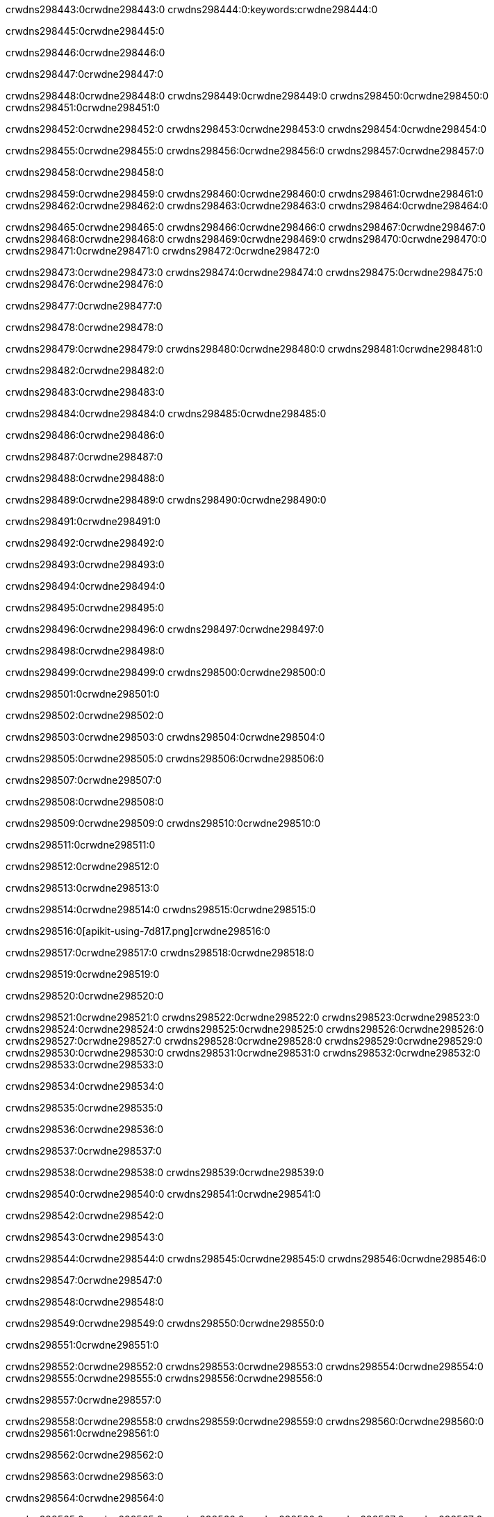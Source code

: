crwdns298443:0crwdne298443:0
crwdns298444:0:keywords:crwdne298444:0

crwdns298445:0crwdne298445:0

crwdns298446:0crwdne298446:0

crwdns298447:0crwdne298447:0

crwdns298448:0crwdne298448:0
crwdns298449:0crwdne298449:0
crwdns298450:0crwdne298450:0
crwdns298451:0crwdne298451:0

crwdns298452:0crwdne298452:0
crwdns298453:0crwdne298453:0
crwdns298454:0crwdne298454:0

crwdns298455:0crwdne298455:0 crwdns298456:0crwdne298456:0 crwdns298457:0crwdne298457:0

crwdns298458:0crwdne298458:0

crwdns298459:0crwdne298459:0
crwdns298460:0crwdne298460:0
crwdns298461:0crwdne298461:0
crwdns298462:0crwdne298462:0
crwdns298463:0crwdne298463:0
crwdns298464:0crwdne298464:0

crwdns298465:0crwdne298465:0
crwdns298466:0crwdne298466:0
crwdns298467:0crwdne298467:0
    crwdns298468:0crwdne298468:0
    crwdns298469:0crwdne298469:0
    crwdns298470:0crwdne298470:0
crwdns298471:0crwdne298471:0
crwdns298472:0crwdne298472:0

crwdns298473:0crwdne298473:0 crwdns298474:0crwdne298474:0 crwdns298475:0crwdne298475:0 crwdns298476:0crwdne298476:0

crwdns298477:0crwdne298477:0

crwdns298478:0crwdne298478:0

crwdns298479:0crwdne298479:0 crwdns298480:0crwdne298480:0 crwdns298481:0crwdne298481:0

crwdns298482:0crwdne298482:0

crwdns298483:0crwdne298483:0

crwdns298484:0crwdne298484:0 crwdns298485:0crwdne298485:0

crwdns298486:0crwdne298486:0

crwdns298487:0crwdne298487:0

crwdns298488:0crwdne298488:0

crwdns298489:0crwdne298489:0 crwdns298490:0crwdne298490:0

crwdns298491:0crwdne298491:0

crwdns298492:0crwdne298492:0

crwdns298493:0crwdne298493:0

crwdns298494:0crwdne298494:0

crwdns298495:0crwdne298495:0

crwdns298496:0crwdne298496:0 crwdns298497:0crwdne298497:0

crwdns298498:0crwdne298498:0

crwdns298499:0crwdne298499:0 crwdns298500:0crwdne298500:0

crwdns298501:0crwdne298501:0

crwdns298502:0crwdne298502:0

crwdns298503:0crwdne298503:0 crwdns298504:0crwdne298504:0

crwdns298505:0crwdne298505:0 crwdns298506:0crwdne298506:0

crwdns298507:0crwdne298507:0

crwdns298508:0crwdne298508:0

crwdns298509:0crwdne298509:0 crwdns298510:0crwdne298510:0

crwdns298511:0crwdne298511:0

crwdns298512:0crwdne298512:0

crwdns298513:0crwdne298513:0

crwdns298514:0crwdne298514:0 crwdns298515:0crwdne298515:0

crwdns298516:0[apikit-using-7d817.png]crwdne298516:0

crwdns298517:0crwdne298517:0 crwdns298518:0crwdne298518:0

crwdns298519:0crwdne298519:0

crwdns298520:0crwdne298520:0

crwdns298521:0crwdne298521:0 crwdns298522:0crwdne298522:0
crwdns298523:0crwdne298523:0 crwdns298524:0crwdne298524:0
crwdns298525:0crwdne298525:0
crwdns298526:0crwdne298526:0
crwdns298527:0crwdne298527:0
crwdns298528:0crwdne298528:0 crwdns298529:0crwdne298529:0
crwdns298530:0crwdne298530:0 crwdns298531:0crwdne298531:0
crwdns298532:0crwdne298532:0
crwdns298533:0crwdne298533:0

crwdns298534:0crwdne298534:0

crwdns298535:0crwdne298535:0

crwdns298536:0crwdne298536:0

crwdns298537:0crwdne298537:0

crwdns298538:0crwdne298538:0
crwdns298539:0crwdne298539:0

crwdns298540:0crwdne298540:0 crwdns298541:0crwdne298541:0

crwdns298542:0crwdne298542:0

crwdns298543:0crwdne298543:0

crwdns298544:0crwdne298544:0
crwdns298545:0crwdne298545:0
crwdns298546:0crwdne298546:0

crwdns298547:0crwdne298547:0

crwdns298548:0crwdne298548:0

crwdns298549:0crwdne298549:0 crwdns298550:0crwdne298550:0

crwdns298551:0crwdne298551:0

crwdns298552:0crwdne298552:0
crwdns298553:0crwdne298553:0
crwdns298554:0crwdne298554:0
crwdns298555:0crwdne298555:0
crwdns298556:0crwdne298556:0

crwdns298557:0crwdne298557:0

crwdns298558:0crwdne298558:0
crwdns298559:0crwdne298559:0
crwdns298560:0crwdne298560:0
crwdns298561:0crwdne298561:0

crwdns298562:0crwdne298562:0

crwdns298563:0crwdne298563:0

crwdns298564:0crwdne298564:0

crwdns298565:0crwdne298565:0 crwdns298566:0crwdne298566:0
crwdns298567:0crwdne298567:0
crwdns298568:0crwdne298568:0
crwdns298569:0crwdne298569:0
crwdns298570:0crwdne298570:0 crwdns298571:0crwdne298571:0
crwdns298572:0crwdne298572:0 crwdns298573:0crwdne298573:0
crwdns298574:0crwdne298574:0
crwdns298575:0crwdne298575:0
crwdns298576:0crwdne298576:0
crwdns298577:0[new_raml]crwdne298577:0
crwdns298578:0crwdne298578:0
crwdns298579:0crwdne298579:0 crwdns298580:0[RAML]crwdne298580:0

crwdns298581:0crwdne298581:0

crwdns298582:0crwdne298582:0

crwdns298583:0crwdne298583:0

crwdns298584:0crwdne298584:0
crwdns298585:0crwdne298585:0
crwdns298586:0crwdne298586:0
crwdns298587:0crwdne298587:0
crwdns298588:0crwdne298588:0
crwdns298589:0[apikit_outlineView]crwdne298589:0

crwdns298590:0crwdne298590:0

crwdns298591:0[apikit_hover]crwdne298591:0

crwdns298592:0crwdne298592:0

crwdns298593:0crwdne298593:0 crwdns298594:0crwdne298594:0
crwdns298595:0crwdne298595:0 crwdns298596:0crwdne298596:0
crwdns298597:0crwdne298597:0 crwdns298598:0crwdne298598:0

crwdns298599:0crwdne298599:0

crwdns298600:0crwdne298600:0

crwdns298601:0crwdne298601:0 crwdns298602:0crwdne298602:0
crwdns298603:0crwdne298603:0
crwdns298604:0crwdne298604:0 crwdns298605:0crwdne298605:0
crwdns298606:0crwdne298606:0 crwdns298607:0crwdne298607:0
crwdns298608:0crwdne298608:0 crwdns298609:0crwdne298609:0

crwdns298610:0crwdne298610:0

crwdns298611:0crwdne298611:0

crwdns298612:0crwdne298612:0

crwdns298613:0crwdne298613:0 crwdns298614:0crwdne298614:0
crwdns298615:0crwdne298615:0 crwdns298616:0crwdne298616:0
crwdns298617:0crwdne298617:0
crwdns298618:0crwdne298618:0 crwdns298619:0crwdne298619:0
crwdns298620:0crwdne298620:0
crwdns298621:0crwdne298621:0

crwdns298622:0crwdne298622:0

crwdns298623:0crwdne298623:0 crwdns298624:0crwdne298624:0

crwdns298625:0crwdne298625:0
crwdns298626:0crwdne298626:0

crwdns298627:0[apikit-using-ea7ad]crwdne298627:0

crwdns298628:0crwdne298628:0

crwdns298629:0crwdne298629:0 crwdns298630:0crwdne298630:0 crwdns298631:0crwdne298631:0 crwdns298632:0crwdne298632:0

crwdns298633:0crwdne298633:0

crwdns298634:0crwdne298634:0 crwdns298635:0crwdne298635:0
crwdns298636:0crwdne298636:0 crwdns298637:0crwdne298637:0
crwdns298638:0crwdne298638:0
crwdns298639:0crwdne298639:0
crwdns298640:0crwdne298640:0
crwdns298641:0crwdne298641:0
crwdns298642:0crwdne298642:0
crwdns298643:0crwdne298643:0 crwdns298644:0crwdne298644:0
crwdns298645:0crwdne298645:0 crwdns298646:0crwdne298646:0
crwdns298647:0crwdne298647:0 crwdns298648:0crwdne298648:0

crwdns298649:0crwdne298649:0

crwdns298650:0crwdne298650:0 crwdns298651:0crwdne298651:0

crwdns298652:0crwdne298652:0

crwdns298653:0crwdne298653:0 crwdns298654:0crwdne298654:0

crwdns298655:0crwdne298655:0

crwdns298656:0crwdne298656:0 crwdns298657:0[Add-16x16]crwdne298657:0
crwdns298658:0crwdne298658:0
crwdns298659:0crwdne298659:0
crwdns298660:0crwdne298660:0
crwdns298661:0[apikit-using-9bea1]crwdne298661:0
crwdns298662:0crwdne298662:0
crwdns298663:0crwdne298663:0 crwdns298664:0crwdne298664:0
crwdns298665:0crwdne298665:0 crwdns298666:0[Add-16x16]crwdne298666:0
crwdns298667:0crwdne298667:0
crwdns298668:0crwdne298668:0
crwdns298669:0crwdne298669:0 crwdns298670:0crwdne298670:0
crwdns298671:0crwdne298671:0
crwdns298672:0crwdne298672:0
crwdns298673:0crwdne298673:0
crwdns298674:0crwdne298674:0
crwdns298675:0crwdne298675:0
crwdns298676:0crwdne298676:0
crwdns298677:0crwdne298677:0
crwdns298678:0crwdne298678:0
crwdns298679:0crwdne298679:0
crwdns298680:0crwdne298680:0
crwdns298681:0crwdne298681:0
crwdns298682:0[apikit-using-ab251]crwdne298682:0
crwdns298683:0crwdne298683:0
crwdns298684:0crwdne298684:0 crwdns298685:0crwdne298685:0

crwdns298686:0crwdne298686:0

crwdns298687:0crwdne298687:0 crwdns298688:0crwdne298688:0

crwdns298689:0[apiConsole]crwdne298689:0

crwdns298690:0crwdne298690:0

crwdns298691:0crwdne298691:0 crwdns298692:0crwdne298692:0
crwdns298693:0crwdne298693:0 crwdns298694:0crwdne298694:0
crwdns298695:0crwdne298695:0 crwdns298696:0crwdne298696:0

crwdns298697:0crwdne298697:0 crwdns298698:0crwdne298698:0

crwdns298699:0[routerconfig-console]crwdne298699:0

crwdns298700:0crwdne298700:0 crwdns298701:0crwdne298701:0

crwdns298702:0crwdne298702:0

crwdns298703:0crwdne298703:0

crwdns298704:0crwdne298704:0

crwdns298705:0crwdne298705:0
crwdns298706:0crwdne298706:0
   crwdns298707:0crwdne298707:0

   crwdns298708:0crwdne298708:0
crwdns298709:0crwdne298709:0
crwdns298710:0crwdne298710:0

crwdns298711:0crwdne298711:0 crwdns298712:0crwdne298712:0

crwdns298713:0crwdne298713:0

crwdns298714:0crwdne298714:0
 crwdns298715:0crwdne298715:0
crwdns298716:0crwdne298716:0

crwdns298717:0crwdne298717:0 crwdns298718:0crwdne298718:0 crwdns298719:0crwdne298719:0


crwdns298720:0crwdne298720:0

crwdns298721:0crwdne298721:0

crwdns298722:0[consoleEnabled]crwdne298722:0

crwdns298723:0crwdne298723:0

crwdns298724:0crwdne298724:0 crwdns298725:0crwdne298725:0
crwdns298726:0crwdne298726:0
crwdns298727:0crwdne298727:0
crwdns298728:0crwdne298728:0
   crwdns298729:0crwdne298729:0
     crwdns298730:0crwdne298730:0
        crwdns298731:0${test}crwdne298731:0
           crwdns298732:0crwdne298732:0
        crwdns298733:0crwdne298733:0
        crwdns298734:0crwdne298734:0
            crwdns298735:0crwdne298735:0
        crwdns298736:0crwdne298736:0
     crwdns298737:0crwdne298737:0
crwdns298738:0crwdne298738:0
crwdns298739:0crwdne298739:0
crwdns298740:0crwdne298740:0
crwdns298741:0crwdne298741:0 crwdns298742:0crwdne298742:0
crwdns298743:0crwdne298743:0 crwdns298744:0crwdne298744:0

crwdns298745:0crwdne298745:0
crwdns298746:0crwdne298746:0 crwdns298747:0crwdne298747:0

crwdns298748:0crwdne298748:0

crwdns298749:0crwdne298749:0 crwdns298750:0crwdne298750:0

crwdns298751:0crwdne298751:0 crwdns298752:0crwdne298752:0 crwdns298753:0crwdne298753:0 crwdns298754:0crwdne298754:0

crwdns298755:0crwdne298755:0

crwdns298756:0crwdne298756:0

crwdns298757:0crwdne298757:0 crwdns298758:0crwdne298758:0 crwdns298759:0crwdne298759:0 crwdns298760:0crwdne298760:0 crwdns298761:0crwdne298761:0

crwdns298762:0crwdne298762:0

crwdns298763:0crwdne298763:0

crwdns298764:0crwdne298764:0 crwdns298765:0crwdne298765:0
crwdns298766:0crwdne298766:0 crwdns298767:0crwdne298767:0
crwdns298768:0crwdne298768:0
crwdns298769:0crwdne298769:0 crwdns298770:0crwdne298770:0
crwdns298771:0crwdne298771:0 crwdns298772:0crwdne298772:0
crwdns298773:0crwdne298773:0 crwdns298774:0crwdne298774:0 crwdns298775:0crwdne298775:0
crwdns298776:0crwdne298776:0 crwdns298777:0crwdne298777:0
crwdns298778:0crwdne298778:0 crwdns298779:0crwdne298779:0 crwdns298780:0crwdne298780:0 crwdns298781:0crwdne298781:0
crwdns298782:0crwdne298782:0 crwdns298783:0crwdne298783:0
crwdns298784:0crwdne298784:0
crwdns298785:0crwdne298785:0
crwdns298786:0crwdne298786:0
crwdns298787:0crwdne298787:0
crwdns298788:0crwdne298788:0
crwdns298789:0crwdne298789:0
crwdns298790:0crwdne298790:0
crwdns298791:0crwdne298791:0
   crwdns298792:0crwdne298792:0
   crwdns298793:0crwdne298793:0
crwdns298794:0crwdne298794:0
crwdns298795:0crwdne298795:0
crwdns298796:0crwdne298796:0
crwdns298797:0crwdne298797:0 crwdns298798:0crwdne298798:0
crwdns298799:0crwdne298799:0
crwdns298800:0crwdne298800:0
crwdns298801:0crwdne298801:0
crwdns298802:0crwdne298802:0 crwdns298803:0crwdne298803:0
crwdns298804:0crwdne298804:0
crwdns298805:0[apikit-using-0b49a]crwdne298805:0

crwdns298806:0crwdne298806:0

crwdns298807:0crwdne298807:0 crwdns298808:0crwdne298808:0 crwdns298809:0crwdne298809:0 crwdns298810:0crwdne298810:0

crwdns298811:0crwdne298811:0